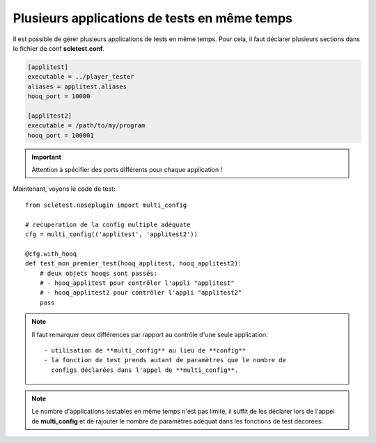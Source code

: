 Plusieurs applications de tests en même temps
=============================================

Il est possible de gérer plusieurs applications de tests en même temps.
Pour cela, il faut déclarer plusieurs sections dans le fichier de conf
**scletest.conf**.

.. code-block:: ini
  
  [applitest]
  executable = ../player_tester
  aliases = applitest.aliases
  hooq_port = 10000

  [applitest2]
  executable = /path/to/my/program
  hooq_port = 100001

.. important::
  
  Attention à spécifier des ports différents pour chaque application !

Maintenant, voyons le code de test::
  
  from scletest.noseplugin import multi_config
  
  # recuperation de la config multiple adéquate
  cfg = multi_config(('applitest', 'applitest2'))
  
  @cfg.with_hooq
  def test_mon_premier_test(hooq_applitest, hooq_applitest2):
      # deux objets hooqs sont passés:
      # - hooq_applitest pour contrôler l'appli "applitest"
      # - hooq_applitest2 pour contrôler l'appli "applitest2"
      pass

.. note::
  
  Il faut remarquer deux différences par rapport au contrôle d'une
  seule application::
  
   - utilisation de **multi_config** au lieu de **config**
   - la fonction de test prends autant de paramètres que le nombre de
     configs déclarées dans l'appel de **multi_config**.

.. note::
  
  Le nombre d'applications testables en même temps n'est pas limité,
  il suffit de les déclarer lors de l'appel de **multi_config** et
  de rajouter le nombre de paramètres adéquat dans les fonctions de test
  décorées.
